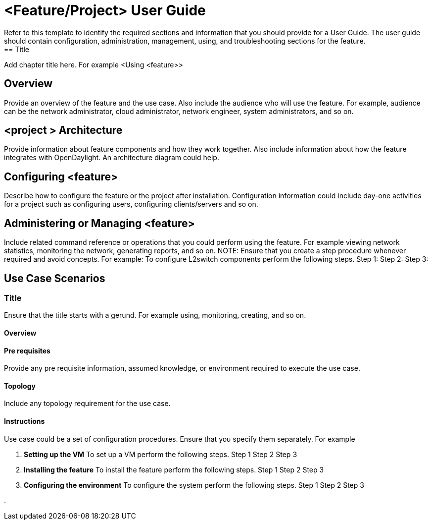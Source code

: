 = <Feature/Project> User Guide
Refer to this template to identify the required sections and information that you should  provide for a User Guide. The user guide should contain configuration, administration, management, using, and troubleshooting sections for the feature.
== Title
Add chapter title here.  For example <Using <feature>>

== Overview

Provide  an overview of the feature and the use case. Also include the audience who will use the feature. For example,  audience can be the network administrator, cloud administrator, network engineer, system administrators, and so on. 

== <project > Architecture
 
Provide information about feature components and how they work together. Also include information about how the feature integrates with  OpenDaylight. An architecture diagram could help.

== Configuring <feature>

Describe how to configure the feature or the project after installation. Configuration information could include day-one activities for a project such as configuring users, configuring clients/servers and so on.

== Administering or Managing <feature>

Include related command reference or  operations that you could perform using the feature. For example viewing network statistics, monitoring the network,  generating reports, and so on.
NOTE:  Ensure that you create a step procedure whenever required and avoid concepts. 
For example:
To configure L2switch components perform the following steps.
Step 1:
Step 2:
Step 3:

== Use Case Scenarios

=== Title

Ensure that the title starts with a gerund. For example using, monitoring, creating, and so on.

==== Overview

==== Pre requisites
Provide any pre requisite information, assumed knowledge, or environment required to execute the use case.

==== Topology
Include any topology requirement for the use case.

==== Instructions
Use case could be a set of configuration procedures. Ensure that you specify them separately. For example

. *Setting up the VM*
To set up a VM perform the following steps.
Step 1
Step 2
Step 3

. *Installing the feature*
To install the feature perform the following steps.
Step 1
Step 2
Step 3

. *Configuring the environment*
To configure the system perform the following steps.
Step 1
Step 2
Step 3

. 


